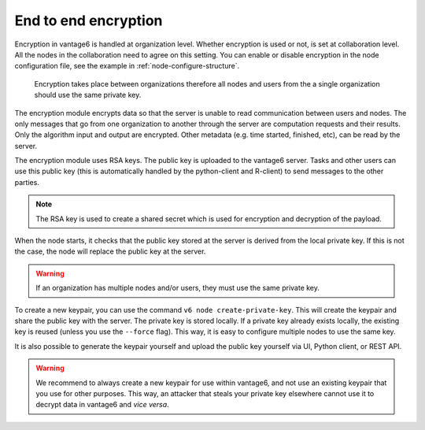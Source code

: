 End to end encryption
---------------------

Encryption in vantage6 is handled at organization level. Whether
encryption is used or not, is set at collaboration level. All the nodes
in the collaboration need to agree on this setting. You can enable or
disable encryption in the node configuration file, see the example in
:ref:`node-configure-structure`.

.. figure:: /images/encryption.png

   Encryption takes place between organizations therefore all nodes and
   users from the a single organization should use the same private key.

The encryption module encrypts data so that the server is unable to read
communication between users and nodes. The only messages that go from
one organization to another through the server are computation requests
and their results. Only the algorithm input and output are encrypted.
Other metadata (e.g. time started, finished, etc), can be read by the
server.

The encryption module uses RSA keys. The public key is uploaded to the
vantage6 server. Tasks and other users can use this public key (this is
automatically handled by the python-client and R-client) to send
messages to the other parties.

.. note::
    The RSA key is used to create a shared secret which is used for encryption
    and decryption of the payload.

When the node starts, it checks that the public key stored at the server
is derived from the local private key. If this is not the case, the node
will replace the public key at the server.

.. warning::
    If an organization has multiple nodes and/or users, they must use the same
    private key.

To create a new keypair, you can use the command ``v6 node create-private-key``.
This will create the keypair and share the public key with the server. The private key
is stored locally. If a private key already exists locally, the existing key is reused
(unless you use the ``--force`` flag). This way, it is easy to configure multiple nodes
to use the same key.

It is also possible to generate the keypair yourself and upload the public key yourself
via UI, Python client, or REST API.

.. warning::

    We recommend to always create a new keypair for use within vantage6, and not use
    an existing keypair that you use for other purposes. This way, an attacker that
    steals your private key elsewhere cannot use it to decrypt data in vantage6 and
    *vice versa*.